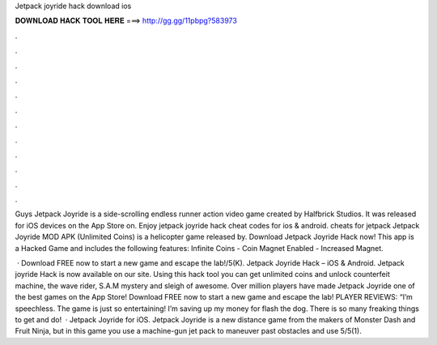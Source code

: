 Jetpack joyride hack download ios



𝐃𝐎𝐖𝐍𝐋𝐎𝐀𝐃 𝐇𝐀𝐂𝐊 𝐓𝐎𝐎𝐋 𝐇𝐄𝐑𝐄 ===> http://gg.gg/11pbpg?583973



.



.



.



.



.



.



.



.



.



.



.



.

Guys Jetpack Joyride is a side-scrolling endless runner action video game created by Halfbrick Studios. It was released for iOS devices on the App Store on. Enjoy jetpack joyride hack cheat codes for ios & android. cheats for jetpack Jetpack Joyride MOD APK (Unlimited Coins) is a helicopter game released by. Download Jetpack Joyride Hack now! This app is a Hacked Game and includes the following features: Infinite Coins - Coin Magnet Enabled - Increased Magnet.

 · Download FREE now to start a new game and escape the lab!/5(K). Jetpack Joyride Hack – iOS & Android. Jetpack joyride Hack is now available on our site. Using this hack tool you can get unlimited coins and unlock counterfeit machine, the wave rider, S.A.M mystery and sleigh of awesome. Over million players have made Jetpack Joyride one of the best games on the App Store! Download FREE now to start a new game and escape the lab! PLAYER REVIEWS: “I’m speechless. The game is just so entertaining! I’m saving up my money for flash the dog. There is so many freaking things to get and do!  · Jetpack Joyride for iOS. Jetpack Joyride is a new distance game from the makers of Monster Dash and Fruit Ninja, but in this game you use a machine-gun jet pack to maneuver past obstacles and use 5/5(1).
